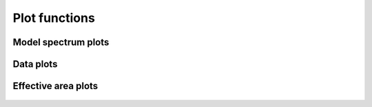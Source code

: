 Plot functions
==============

Model spectrum plots
--------------------

.. _class_plot_model:

   .. autoclass:: pyspex.plot.PlotModel
      :members:

.. _class_plot_model_sector:

   .. autoclass:: pyspex.plot.PlotModelSector
      :members:


Data plots
----------

.. _class_plot_data:

   .. autoclass:: pyspex.plot.PlotData
      :members:

.. _class_plot_data_inst:

   .. autoclass:: pyspex.plot.PlotDataInst
      :members:

.. _class_plot_data_reg:

   .. autoclass:: pyspex.plot.PlotDataReg
      :members:


Effective area plots
--------------------

.. _class_plot_area:

   .. autoclass:: pyspex.plot.PlotArea
      :members:

.. _class_plot_area_inst:

   .. autoclass:: pyspex.plot.PlotAreaInst
      :members:

.. _class_plot_area_reg:

   .. autoclass:: pyspex.plot.PlotAreaReg
      :members:

